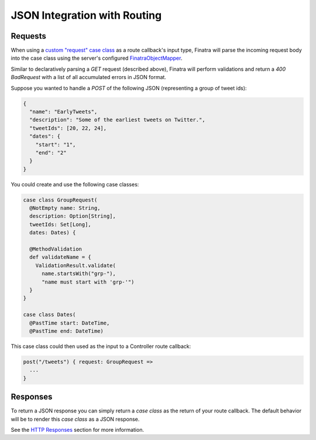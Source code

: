 .. _json_routing:

JSON Integration with Routing
=============================

Requests
--------

When using a `custom "request" case class <../http/requests.html#custom-case-class-request-object>`__ as a route callback's input type, Finatra will parse the incoming request body into the case class using the server's configured `FinatraObjectMapper <https://github.com/twitter/finatra/blob/develop/jackson/src/main/scala/com/twitter/finatra/json/FinatraObjectMapper.scala>`__.

Similar to declaratively parsing a `GET` request (described above), Finatra will perform validations and return a `400 BadRequest` with a list of all accumulated errors in JSON format.

Suppose you wanted to handle a `POST` of the following JSON (representing a group of tweet ids):

.. code:: json

    {
      "name": "EarlyTweets",
      "description": "Some of the earliest tweets on Twitter.",
      "tweetIds": [20, 22, 24],
      "dates": {
        "start": "1",
        "end": "2"
      }
    }


You could create and use the following case classes:

.. code:: scala

    case class GroupRequest(
      @NotEmpty name: String,
      description: Option[String],
      tweetIds: Set[Long],
      dates: Dates) {

      @MethodValidation
      def validateName = {
        ValidationResult.validate(
          name.startsWith("grp-"),
          "name must start with 'grp-'")
      }
    }

    case class Dates(
      @PastTime start: DateTime,
      @PastTime end: DateTime)


This case class could then used as the input to a Controller route callback:

.. code:: scala

    post("/tweets") { request: GroupRequest =>
      ...
    }

Responses
---------

To return a JSON response you can simply return a `case class` as the return of your route callback. The default behavior will be to render this `case class` as a JSON response.

See the `HTTP Responses <../http/responses.html>`__ section for more information.
